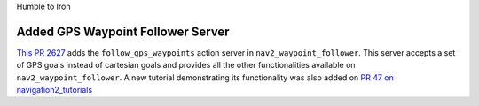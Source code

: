 .. _humble_migration:

Humble to Iron

Added GPS Waypoint Follower Server
**********************************

`This PR 2627 <https://github.com/ros-planning/navigation2/pull/2814>`_  adds the ``follow_gps_waypoints`` action server in ``nav2_waypoint_follower``. This server accepts a set of GPS goals instead of cartesian goals and provides all the other functionalities available on ``nav2_waypoint_follower``. A new tutorial demonstrating its functionality was also added on `PR 47 on navigation2_tutorials <https://github.com/ros-planning/navigation2_tutorials/pull/47>`_
